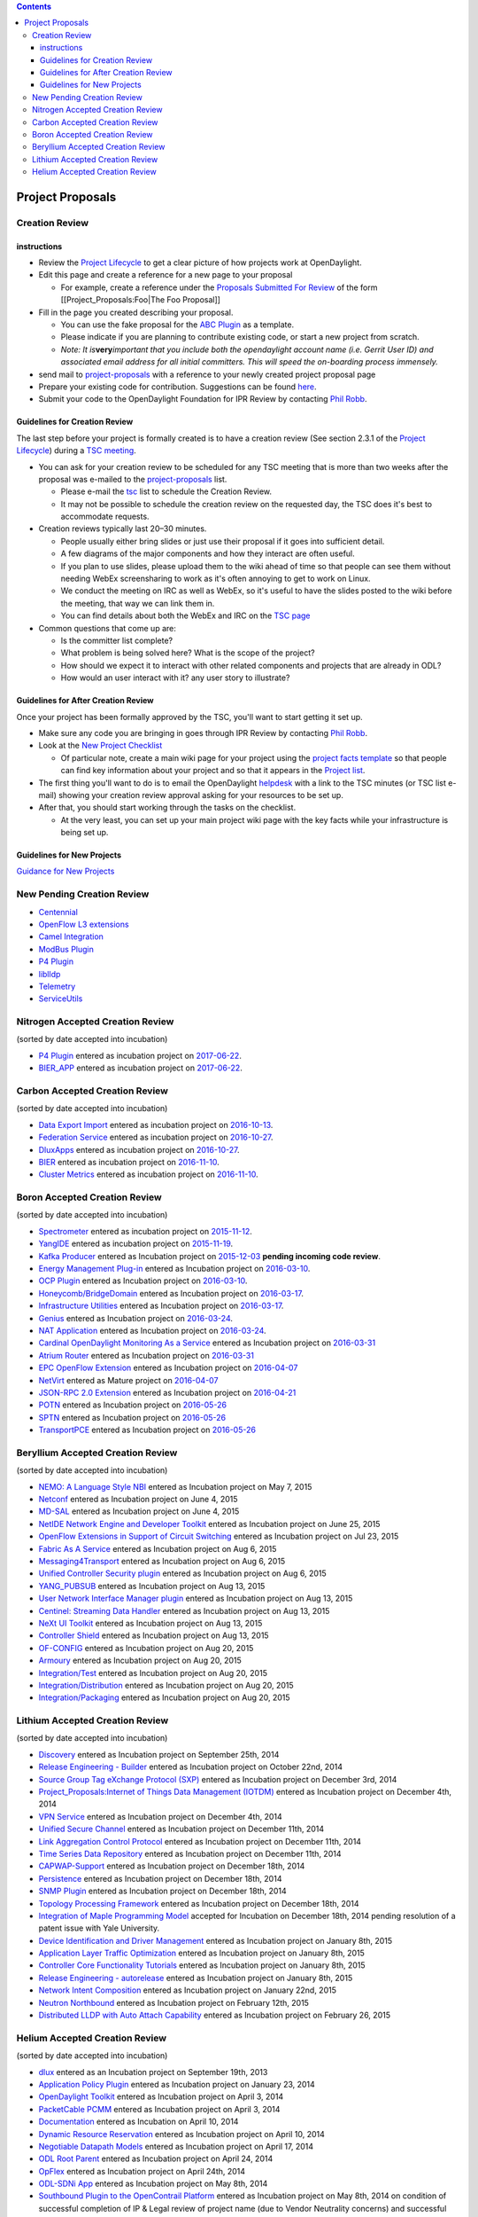 .. contents::
   :depth: 3
..

#################
 Project Proposals
#################

Creation Review
=============== 

instructions
------------

-  Review the `Project
   Lifecycle <http://www.opendaylight.org/project-lifecycle-releases>`__
   to get a clear picture of how projects work at OpenDaylight.
-  Edit this page and create a reference for a new page to your proposal

   -  For example, create a reference under the `Proposals Submitted For
      Review <#Proposals_Submitted_For_Review>`__ of the form
      [[Project_Proposals:Foo|The Foo Proposal]]

-  Fill in the page you created describing your proposal.

   -  You can use the fake proposal for the `ABC
      Plugin <Project_Proposals:ABC_Plugin>`__ as a template.
   -  Please indicate if you are planning to contribute existing code,
      or start a new project from scratch.
   -  *Note: It is*\ **very**\ *important that you include both the
      opendaylight account name (i.e. Gerrit User ID) and associated
      email address for all initial committers. This will speed the
      on-boarding process immensely.*

-  send mail to
   `project-proposals <mailto:project-proposals@lists.opendaylight.org>`__
   with a reference to your newly created project proposal page
-  Prepare your existing code for contribution. Suggestions can be found
   `here <Project_Proposals:Code_Prep_Suggestions>`__.
-  Submit your code to the OpenDaylight Foundation for IPR Review by
   contacting `Phil Robb <mailto:probb@linuxfoundation.org>`__.

Guidelines for Creation Review
------------------------------

The last step before your project is formally created is to have a
creation review (See section 2.3.1 of the `Project
Lifecycle <http://www.opendaylight.org/project-lifecycle-releases>`__)
during a `TSC meeting <TSC:Main>`__.

-  You can ask for your creation review to be scheduled for any TSC
   meeting that is more than two weeks after the proposal was e-mailed
   to the
   `project-proposals <mailto:project-proposals@lists.opendaylight.org>`__
   list.

   -  Please e-mail the `tsc <mailto:tsc@lists.opendaylight.org>`__ list
      to schedule the Creation Review.
   -  It may not be possible to schedule the creation review on the
      requested day, the TSC does it's best to accommodate requests.

-  Creation reviews typically last 20–30 minutes.

   -  People usually either bring slides or just use their proposal if
      it goes into sufficient detail.
   -  A few diagrams of the major components and how they interact are
      often useful.
   -  If you plan to use slides, please upload them to the wiki ahead of
      time so that people can see them without needing WebEx
      screensharing to work as it's often annoying to get to work on
      Linux.
   -  We conduct the meeting on IRC as well as WebEx, so it's useful to
      have the slides posted to the wiki before the meeting, that way we
      can link them in.
   -  You can find details about both the WebEx and IRC on the `TSC
      page <TSC:Main>`__

-  Common questions that come up are:

   -  Is the committer list complete?
   -  What problem is being solved here? What is the scope of the
      project?
   -  How should we expect it to interact with other related components
      and projects that are already in ODL?
   -  How would an user interact with it? any user story to illustrate?

Guidelines for After Creation Review
------------------------------------

Once your project has been formally approved by the TSC, you'll want to
start getting it set up.

-  Make sure any code you are bringing in goes through IPR Review by
   contacting `Phil Robb <mailto:probb@linuxfoundation.org>`__.
-  Look at the `New Project
   Checklist <GettingStarted:Project_Main#New_Project_Checklist>`__

   -  Of particular note, create a main wiki page for your project using
      the `project facts template <Template:Project_Facts>`__ so that
      people can find key information about your project and so that it
      appears in the `Project list <Project_list>`__.

-  The first thing you'll want to do is to email the OpenDaylight
   `helpdesk <mailto:helpdesk@opendaylight.org>`__ with a link to the
   TSC minutes (or TSC list e-mail) showing your creation review
   approval asking for your resources to be set up.
-  After that, you should start working through the tasks on the
   checklist.

   -  At the very least, you can set up your main project wiki page with
      the key facts while your infrastructure is being set up.

Guidelines for New Projects
---------------------------

`Guidance for New
Projects <GettingStarted:Project_Main#New_Project_Checklist>`__

New Pending Creation Review
===========================

-  `Centennial <Project_Proposals:Centennial>`__
-  `OpenFlow L3 extensions <Project_Proposals:OpenFlow_L3_extensions>`__
-  `Camel Integration <Project_Proposals:Camel_Integration>`__
-  `ModBus Plugin <Project_Proposals:ModBus_Plugin>`__
-  `P4 Plugin <Project_Proposals:P4_Plugin>`__
-  `liblldp <Project_Proposals:liblldp>`__
-  `Telemetry <Project_Proposals:Telemetry>`__
-  `ServiceUtils <Project_Proposals:ServiceUtils>`__

Nitrogen Accepted Creation Review
=================================

(sorted by date accepted into incubation)

-  `P4 Plugin <Project_Proposals:P4_Plugin>`__ entered as incubation
   project on
   `2017-06-22 <https://meetings.opendaylight.org/opendaylight-meeting/2016/tsc/opendaylight-meeting-tsc.2016-11-10-18.00.html>`__.
-  `BIER_APP <Project_Proposals:BIER_APP>`__ entered as incubation
   project on
   `2017-06-22 <https://meetings.opendaylight.org/opendaylight-meeting/2017/tsc/opendaylight-meeting-tsc.2017-06-22-03.30.html>`__.

Carbon Accepted Creation Review
===============================

(sorted by date accepted into incubation)

-  `Data Export Import <Project_Proposals:Data_Export_Import>`__ entered
   as incubation project on
   `2016-10-13 <https://meetings.opendaylight.org/opendaylight-meeting/2016/tsc/opendaylight-meeting-tsc.2016-10-13-17.01.html>`__.
-  `Federation Service <Project_Proposals:Federation_Service>`__ entered
   as incubation project on
   `2016-10-27 <https://meetings.opendaylight.org/opendaylight-meeting/2016/tsc/opendaylight-meeting-tsc.2016-10-27-17.00.html>`__.
-  `DluxApps <Project_Proposals:DluxApps>`__ entered as incubation
   project on
   `2016-10-27 <https://meetings.opendaylight.org/opendaylight-meeting/2016/tsc/opendaylight-meeting-tsc.2016-10-27-17.00.html>`__.
-  `BIER <Project_Proposals:BIER_Plugin>`__ entered as incubation
   project on
   `2016-11-10 <https://meetings.opendaylight.org/opendaylight-meeting/2016/tsc/opendaylight-meeting-tsc.2016-11-10-15.29.html>`__.
-  `Cluster Metrics <Project_Proposals:Cluster_Metrics>`__ entered as
   incubation project on
   `2016-11-10 <https://meetings.opendaylight.org/opendaylight-meeting/2016/tsc/opendaylight-meeting-tsc.2016-11-10-18.00.html>`__.

Boron Accepted Creation Review
==============================

(sorted by date accepted into incubation)

-  `Spectrometer <Project_Proposals:Spectrometer>`__ entered as
   incubation project on
   `2015-11-12 <https://meetings.opendaylight.org/opendaylight-meeting/2015/tsc/opendaylight-meeting-tsc.2015-11-12-18.00.html>`__.
-  `YangIDE <Project_Proposals:YangIDE>`__ entered as incubation project
   on
   `2015-11-19 <https://meetings.opendaylight.org/opendaylight-meeting/2015/tsc/opendaylight-meeting-tsc.2015-11-19-18.00.html>`__.
-  `Kafka Producer <Project_Proposals:Kafkaproducer>`__ entered as
   Incubation project on
   `2015-12-03 <https://meetings.opendaylight.org/opendaylight-meeting/2015/tsc/opendaylight-meeting-tsc.2015-12-03-18.00.html>`__
   **pending incoming code review**.
-  `Energy Management Plug-in <Project_Proposals:Eman>`__ entered as
   Incubation project on
   `2016-03-10 <https://meetings.opendaylight.org/opendaylight-meeting/2016/tsc/opendaylight-meeting-tsc.2016-03-10-18.00.html>`__.
-  `OCP Plugin <Project_Proposals:OCP_Plugin>`__ entered as Incubation
   project on
   `2016-03-10 <https://meetings.opendaylight.org/opendaylight-meeting/2016/tsc/opendaylight-meeting-tsc.2016-03-10-18.00.html>`__.
-  `Honeycomb/BridgeDomain <Project_Proposals:HoneyCombBridgeDomain>`__
   entered as Incubation project on
   `2016-03-17 <https://meetings.opendaylight.org/opendaylight-meeting/2016/tsc/opendaylight-meeting-tsc.2016-03-17-17.00.html>`__.
-  `Infrastructure
   Utilities <Project_Proposals:Infrastructure_Utilities>`__ entered as
   Incubation project on
   `2016-03-17 <https://meetings.opendaylight.org/opendaylight-meeting/2016/tsc/opendaylight-meeting-tsc.2016-03-17-17.00.html>`__.
-  `Genius <Project_Proposals:Genius>`__ entered as Incubation project
   on
   `2016-03-24 <https://meetings.opendaylight.org/opendaylight-meeting/2016/tsc/opendaylight-meeting-tsc.2016-03-24-17.00.html>`__.
-  `NAT Application <Project_Proposals:NATApp_Plugin>`__ entered as
   Incubation project on
   `2016-03-24 <https://meetings.opendaylight.org/opendaylight-meeting/2016/tsc/opendaylight-meeting-tsc.2016-03-24-17.00.html>`__.
-  `Cardinal OpenDaylight Monitoring As a
   Service <Project_Proposals:Cardinal>`__ entered as Incubation project
   on
   `2016-03-31 <https://meetings.opendaylight.org/opendaylight-meeting/2016/tsc/opendaylight-meeting-tsc.2016-03-31-17.00.html>`__
-  `Atrium Router <Project_Proposals:Atrium_Router>`__ entered as
   Incubation project on
   `2016-03-31 <https://meetings.opendaylight.org/opendaylight-meeting/2016/tsc/opendaylight-meeting-tsc.2016-03-31-17.00.html>`__
-  `EPC OpenFlow Extension <Project_Proposals:EPC_OpenFlow_Extension>`__
   entered as Incubation project on
   `2016-04-07 <https://meetings.opendaylight.org/opendaylight-meeting/2016/tsc/opendaylight-meeting-tsc.2016-04-07-17.00.html>`__
-  `NetVirt <Project_Proposals:NetVirt>`__ entered as Mature project on
   `2016-04-07 <https://meetings.opendaylight.org/opendaylight-meeting/2016/tsc/opendaylight-meeting-tsc.2016-04-07-17.00.html>`__
-  `JSON-RPC 2.0 Extension <Project_Proposals:JSON-RPC2.0-plugin>`__
   entered as Incubation project on
   `2016-04-21 <https://meetings.opendaylight.org/opendaylight-meeting/2016/tsc/opendaylight-meeting-tsc.2016-04-21-17.00.html>`__
-  `POTN <Project_Proposals:MPLS-TP_Service>`__ entered as Incubation
   project on
   `2016-05-26 <https://meetings.opendaylight.org/opendaylight-meeting/2016/tsc/opendaylight-meeting-tsc.2016-05-26-17.00.html>`__
-  `SPTN <Project_Proposals:MPLS-TP-Solution>`__ entered as Incubation
   project on
   `2016-05-26 <https://meetings.opendaylight.org/opendaylight-meeting/2016/tsc/opendaylight-meeting-tsc.2016-05-26-17.00.html>`__
-  `TransportPCE <Project_Proposals:TransportPCE>`__ entered as
   Incubation project on
   `2016-05-26 <https://meetings.opendaylight.org/opendaylight-meeting/2016/tsc/opendaylight-meeting-tsc.2016-05-26-17.00.html>`__

Beryllium Accepted Creation Review
==================================

(sorted by date accepted into incubation)

-  `NEMO: A Language Style NBI <Project_Proposals:NEMO>`__ entered as
   Incubation project on May 7, 2015
-  `Netconf <Project_Proposals:Netconf>`__ entered as Incubation project
   on June 4, 2015
-  `MD-SAL <Project_Proposals:MD-SAL>`__ entered as Incubation project
   on June 4, 2015
-  `NetIDE Network Engine and Developer
   Toolkit <Project_Proposals:NetIDE>`__ entered as Incubation project
   on June 25, 2015
-  `OpenFlow Extensions in Support of Circuit
   Switching <Project_Proposals:openflowplugin-extension-circuitsw>`__
   entered as Incubation project on Jul 23, 2015
-  `Fabric As A Service <Project_Proposals:FaaS>`__ entered as
   Incubation project on Aug 6, 2015
-  `Messaging4Transport <Project_Proposals:Messaging4Transport>`__
   entered as Incubation project on Aug 6, 2015
-  `Unified Controller Security
   plugin <Project_Proposals:Controller_Shield>`__ entered as Incubation
   project on Aug 6, 2015
-  `YANG_PUBSUB <Project_Proposals:YANG_PUBSUB>`__ entered as Incubation
   project on Aug 13, 2015
-  `User Network Interface Manager plugin <Project_Proposals:UNIMgr>`__
   entered as Incubation project on Aug 13, 2015
-  `Centinel: Streaming Data Handler <Project_Proposals:Centinel>`__
   entered as Incubation project on Aug 13, 2015
-  `NeXt UI Toolkit <Project_Proposals:NeXt_UI_Toolkit>`__ entered as
   Incubation project on Aug 13, 2015
-  `Controller Shield <Project_Proposals:Controller_Shield>`__ entered
   as Incubation project on Aug 13, 2015
-  `OF-CONFIG <Project_Proposals:OF-CONFIG>`__ entered as Incubation
   project on Aug 20, 2015
-  `Armoury <Project_Proposals:Armoury>`__ entered as Incubation project
   on Aug 20, 2015
-  `Integration/Test <Project_Proposals:Integration_Test>`__ entered as
   Incubation project on Aug 20, 2015
-  `Integration/Distribution <Project_Proposals:Integration_Distribution>`__
   entered as Incubation project on Aug 20, 2015
-  `Integration/Packaging <Project_Proposals:Integration_Packaging>`__
   entered as Incubation project on Aug 20, 2015

Lithium Accepted Creation Review
================================

(sorted by date accepted into incubation)

-  `Discovery <Project_Proposals:Discovery>`__ entered as Incubation
   project on September 25th, 2014
-  `Release Engineering -
   Builder <Project_Proposals:Release_Engineering_-_Builder>`__ entered
   as Incubation project on October 22nd, 2014
-  `Source Group Tag eXchange Protocol (SXP) <Project_Proposals:SXP>`__
   entered as Incubation project on December 3rd, 2014
-  `Project_Proposals:Internet of Things Data Management
   (IOTDM) <Project_Proposals:Internet_of_Things_Data_Management_(IOTDM)>`__
   entered as Incubation project on December 4th, 2014
-  `VPN Service <Project_Proposals:VPN_Service>`__ entered as Incubation
   project on December 4th, 2014
-  `Unified Secure Channel <Project_Proposals:USC>`__ entered as
   Incubation project on December 11th, 2014
-  `Link Aggregation Control
   Protocol <Project_Proposals:Link_Aggregation_Control_Protocol>`__
   entered as Incubation project on December 11th, 2014
-  `Time Series Data
   Repository <Project_Proposals:Time_Series_Data_Repository>`__ entered
   as Incubation project on December 11th, 2014
-  `CAPWAP-Support <Project_Proposals:CAPWAP>`__ entered as Incubation
   project on December 18th, 2014
-  `Persistence <Project_Proposals:Persistence>`__ entered as Incubation
   project on December 18th, 2014
-  `SNMP Plugin <Project_Proposals:SNMP_Plugin>`__ entered as Incubation
   project on December 18th, 2014
-  `Topology Processing
   Framework <Project_Proposals:Topology_Processing_Framework>`__
   entered as Incubation project on December 18th, 2014
-  `Integration of Maple Programming Model <Project_Proposals:Maple>`__
   accepted for Incubation on December 18th, 2014 pending resolution of
   a patent issue with Yale University.
-  `Device Identification and Driver
   Management <Project_Proposals:Device_Identification_And_Driver_Management>`__
   entered as Incubation project on January 8th, 2015
-  `Application Layer Traffic Optimization <Project_Proposals:Alto>`__
   entered as Incubation project on January 8th, 2015
-  `Controller Core Functionality
   Tutorials <Controller_Core_Functionality_Tutorials:Project_proposal>`__
   entered as Incubation project on January 8th, 2015
-  `Release Engineering -
   autorelease <Project_Proposals:Release_Engineering_-_Autorelease>`__
   entered as Incubation project on January 8th, 2015
-  `Network Intent
   Composition <Project_Proposals:Network_Intent_Composition>`__ entered
   as Incubation project on January 22nd, 2015
-  `Neutron Northbound <Project_Proposals:Neutron_Northbound>`__ entered
   as Incubation project on February 12th, 2015
-  `Distributed LLDP with Auto Attach
   Capability <Project_Proposals:Distributed_LLDP_with_Auto_Attach_Capability>`__
   entered as Incubation project on February 26, 2015

Helium Accepted Creation Review
===============================

(sorted by date accepted into incubation)

-  `dlux <Project_Proposals:Dlux>`__ entered as an Incubation project on
   September 19th, 2013
-  `Application Policy
   Plugin <Project_Proposals:Application_Policy_Plugin>`__ entered as
   Incubation project on January 23, 2014
-  `OpenDaylight Toolkit <Project_Proposals:OpenDaylight_Toolkit>`__
   entered as Incubation project on April 3, 2014
-  `PacketCable PCMM <Project_Proposals:PacketCablePCMM>`__ entered as
   Incubation project on April 3, 2014
-  `Documentation <Project_Proposals:Documentation>`__ entered as
   Incubation on April 10, 2014
-  `Dynamic Resource
   Reservation <Project_Proposals:Dynamic_Resource_Reservation>`__
   entered as Incubation project on April 10, 2014
-  `Negotiable Datapath
   Models <Project_Proposals:Negotiable_Datapath_Models>`__ entered as
   Incubation project on April 17, 2014
-  `ODL Root Parent <Project_Proposals:ODL_Root_Parent>`__ entered as
   Incubation project on April 24, 2014
-  `OpFlex <Project_Proposals:OpFlex>`__ entered as Incubation project
   on April 24th, 2014
-  `ODL-SDNi App <Project_Proposals:ODL-SDNi_App>`__ entered as
   Incubation project on May 8th, 2014
-  `Southbound Plugin to the OpenContrail
   Platform <Project_Proposals:Southbound_plugin_to_the_OpenContrail_platform>`__
   entered as Incubation project on May 8th, 2014 on condition of
   successful completion of IP & Legal review of project name (due to
   Vendor Neutrality concerns) and successful completion of Inbound Code
   Review
-  `AAA Service <Project_Proposals:AAA_Service>`__ entered as Incubation
   project on May 15th, 2014
-  `L2 Switch <Project_Proposals:L2_Switch>`__ entered as Incubation
   project on May 15th, 2014
-  `Service Function
   Chaining <Project_Proposals:service_function_chaining>`__ entered as
   Incubation project on May 15th, 2014
